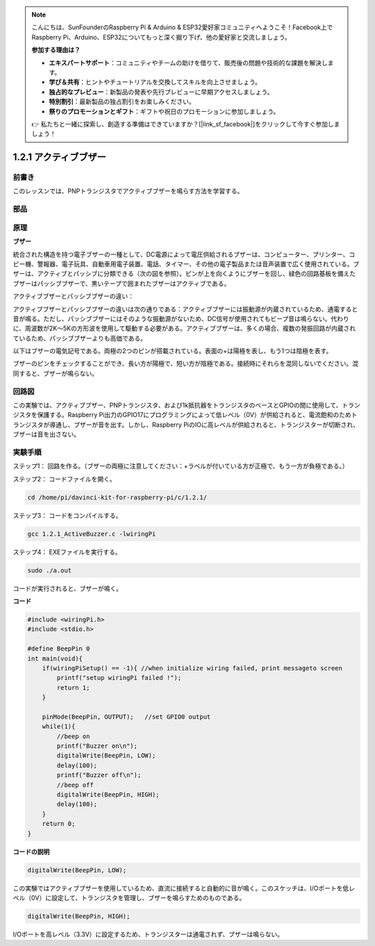.. note::

    こんにちは、SunFounderのRaspberry Pi & Arduino & ESP32愛好家コミュニティへようこそ！Facebook上でRaspberry Pi、Arduino、ESP32についてもっと深く掘り下げ、他の愛好家と交流しましょう。

    **参加する理由は？**

    - **エキスパートサポート**：コミュニティやチームの助けを借りて、販売後の問題や技術的な課題を解決します。
    - **学び＆共有**：ヒントやチュートリアルを交換してスキルを向上させましょう。
    - **独占的なプレビュー**：新製品の発表や先行プレビューに早期アクセスしましょう。
    - **特別割引**：最新製品の独占割引をお楽しみください。
    - **祭りのプロモーションとギフト**：ギフトや祝日のプロモーションに参加しましょう。

    👉 私たちと一緒に探索し、創造する準備はできていますか？[|link_sf_facebook|]をクリックして今すぐ参加しましょう！

1.2.1 アクティブブザー
======================


前書き
------------

このレッスンでは、PNPトランジスタでアクティブブザーを鳴らす方法を学習する。

部品
----------

.. image:: ../img/list_1.2.1.png


原理
---------

**ブザー**

統合された構造を持つ電子ブザーの一種として、DC電源によって電圧供給されるブザーは、コンピューター、プリンター、コピー機、警報器、電子玩具、自動車用電子装置、電話、タイマー、その他の電子製品または音声装置で広く使用されている。ブザーは、アクティブとパッシブに分類できる（次の図を参照）。ピンが上を向くようにブザーを回し、緑色の回路基板を備えたブザーはパッシブブザーで、黒いテープで囲まれたブザーはアクティブである。

アクティブブザーとパッシブブザーの違い：

.. image:: ../img/image101.png
    :width: 400
    :align: center


アクティブブザーとパッシブブザーの違いは次の通りである：アクティブブザーには振動源が内蔵されているため、通電すると音が鳴る。ただし、パッシブブザーにはそのような振動源がないため、DC信号が使用されてもビープ音は鳴らない。代わりに、周波数が2K〜5Kの方形波を使用して駆動する必要がある。アクティブブザーは、多くの場合、複数の発振回路が内蔵されているため、パッシブブザーよりも高価である。

以下はブザーの電気記号である。両極の2つのピンが搭載されている。表面の+は陽極を表し、もう1つは陰極を表す。

.. image:: ../img/image102.png
    :width: 150
    :align: center


ブザーのピンをチェックすることができ、長い方が陽極で、短い方が陰極である。接続時にそれらを混同しないでください。混同すると、ブザーが鳴らない。

回路図
-----------------

この実験では、アクティブブザー、PNPトランジスタ、および1k抵抗器をトランジスタのベースとGPIOの間に使用して、トランジスタを保護する。Raspberry Pi出力のGPIO17にプログラミングによって低レベル（0V）が供給されると、電流飽和のためトランジスタが導通し、ブザーが音を出す。しかし、Raspberry PiのIOに高レベルが供給されると、トランジスターが切断され、ブザーは音を出さない。

.. image:: ../img/image332.png


実験手順
-----------------------

ステップ1： 回路を作る。（ブザーの両極に注意してください：+ラベルが付いている方が正極で、もう一方が負極である。）

.. image:: ../img/image104.png
    :width: 800



ステップ2： コードファイルを開く。

.. raw:: html

   <run></run>

.. code-block::

    cd /home/pi/davinci-kit-for-raspberry-pi/c/1.2.1/

ステップ3： コードをコンパイルする。

.. raw:: html

   <run></run>

.. code-block::

    gcc 1.2.1_ActiveBuzzer.c -lwiringPi

ステップ4： EXEファイルを実行する。

.. raw:: html

   <run></run>

.. code-block::

    sudo ./a.out

コードが実行されると、ブザーが鳴く。


**コード**

.. code-block:: c

    #include <wiringPi.h>
    #include <stdio.h>

    #define BeepPin 0
    int main(void){
        if(wiringPiSetup() == -1){ //when initialize wiring failed, print messageto screen
            printf("setup wiringPi failed !");
            return 1;
        }
        
        pinMode(BeepPin, OUTPUT);   //set GPIO0 output
        while(1){
            //beep on
            printf("Buzzer on\n");
            digitalWrite(BeepPin, LOW);
            delay(100);
            printf("Buzzer off\n");
            //beep off
            digitalWrite(BeepPin, HIGH);
            delay(100);
        }
        return 0;
    }

**コードの説明**

.. code-block:: c

    digitalWrite(BeepPin, LOW);

この実験ではアクティブブザーを使用しているため、直流に接続すると自動的に音が鳴く。このスケッチは、I/Oポートを低レベル（0V）に設定して、トランジスタを管理し、ブザーを鳴らすためのものである。

.. code-block:: c

    digitalWrite(BeepPin, HIGH);

I/Oポートを高レベル（3.3V）に設定するため、トランジスターは通電されず、ブザーは鳴らない。
